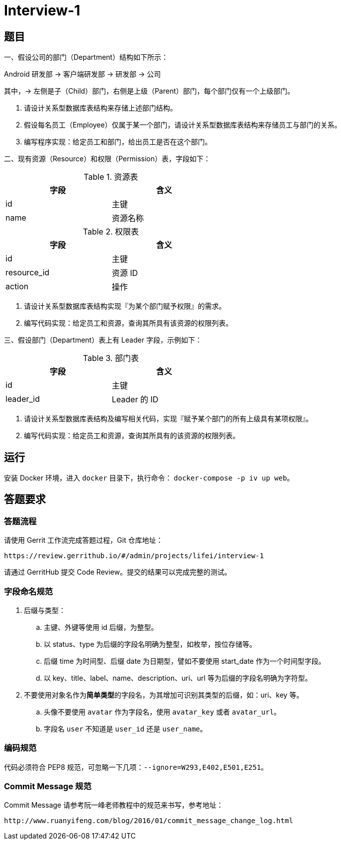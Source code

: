 = Interview-1

== 题目

一、假设公司的部门（Department）结构如下所示：

====
Android 研发部 -> 客户端研发部 -> 研发部 -> 公司
====

其中，-> 左侧是子（Child）部门，右侧是上级（Parent）部门，每个部门仅有一个上级部门。

1. 请设计关系型数据库表结构来存储上述部门结构。
2. 假设每名员工（Employee）仅属于某一个部门，请设计关系型数据库表结构来存储员工与部门的关系。
3. 编写程序实现：给定员工和部门，给出员工是否在这个部门。

二、现有资源（Resource）和权限（Permission）表，字段如下：

.资源表
[cols="2", width="50%", frame="topbot", options="header"]
|====
| 字段 | 含义
| id | 主键
| name | 资源名称
|====


.权限表
[cols="2", width="50%", frame="topbot", options="header"]
|====
| 字段 | 含义
| id | 主键
| resource_id | 资源 ID
| action | 操作
|====

1. 请设计关系型数据库表结构实现『为某个部门赋予权限』的需求。
2. 编写代码实现：给定员工和资源，查询其所具有该资源的权限列表。

三、假设部门（Department）表上有 Leader 字段，示例如下：

.部门表
[cols="2", width="50%", frame="topbot", options="header"]
|====
| 字段 | 含义
| id | 主键
| leader_id | Leader 的 ID
|====

1. 请设计关系型数据库表结构及编写相关代码，实现『赋予某个部门的所有上级具有某项权限』。
2. 编写代码实现：给定员工和资源，查询其所具有的该资源的权限列表。

== 运行

安装 Docker 环境，进入 `docker` 目录下，执行命令： `docker-compose -p iv up web`。

== 答题要求

=== 答题流程

请使用 Gerrit 工作流完成答题过程，Git 仓库地址：

```
https://review.gerrithub.io/#/admin/projects/lifei/interview-1
```

请通过 GerritHub 提交 Code Review。提交的结果可以完成完整的测试。

=== 字段命名规范

. 后缀与类型：
.. 主键、外键等使用 id 后缀，为整型。
.. 以 status、type 为后缀的字段名明确为整型，如枚举，按位存储等。
.. 后缀 time 为时间型、后缀 date 为日期型，譬如不要使用 start_date 作为一个时间型字段。
.. 以 key、title、label、name、description、uri、url 等为后缀的字段名明确为字符型。
. 不要使用对象名作为**简单类型**的字段名，为其增加可识别其类型的后缀，如：uri、key 等。
.. 头像不要使用 `avatar` 作为字段名，使用 `avatar_key` 或者 `avatar_url`。
.. 字段名 `user` 不知道是 `user_id` 还是 `user_name`。 

=== 编码规范

代码必须符合 PEP8 规范，可忽略一下几项：`--ignore=W293,E402,E501,E251`。

=== Commit Message 规范

Commit Message 请参考阮一峰老师教程中的规范来书写，参考地址：

```
http://www.ruanyifeng.com/blog/2016/01/commit_message_change_log.html
```
